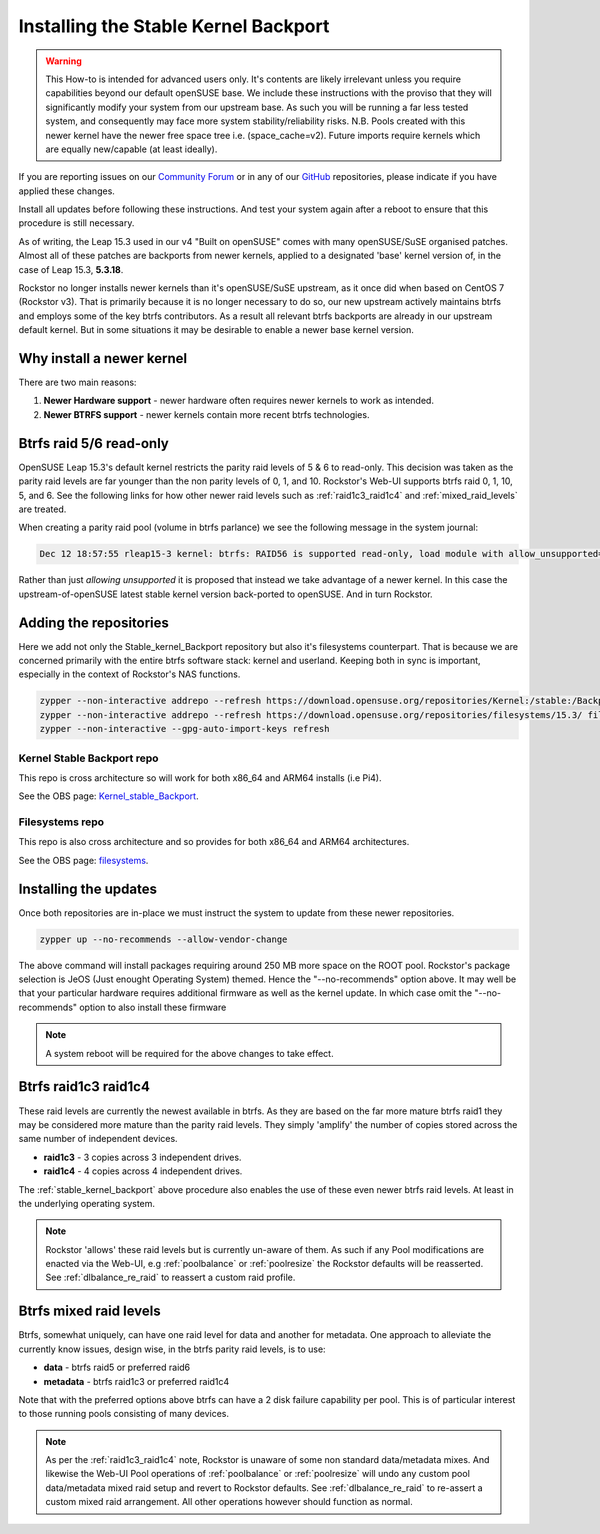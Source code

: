 .. _stable_kernel_backport:

Installing the Stable Kernel Backport
=====================================

.. warning::

    This How-to is intended for advanced users only.
    It's contents are likely irrelevant unless you require capabilities beyond our default openSUSE base.
    We include these instructions with the proviso that they will significantly modify your system from our upstream base.
    As such you will be running a far less tested system, and consequently may face more system stability/reliability risks.
    N.B. Pools created with this newer kernel have the newer free space tree i.e. (space_cache=v2).
    Future imports require kernels which are equally new/capable (at least ideally).

If you are reporting issues on our `Community Forum <https://forum.rockstor.com/>`_
or in any of our `GitHub <https://github.com/rockstor>`_ repositories,
please indicate if you have applied these changes.

Install all updates before following these instructions.
And test your system again after a reboot to ensure that this procedure is still necessary.

As of writing, the Leap 15.3 used in our v4 "Built on openSUSE" comes with many openSUSE/SuSE organised patches.
Almost all of these patches are backports from newer kernels,
applied to a designated 'base' kernel version of, in the case of Leap 15.3, **5.3.18**.

Rockstor no longer installs newer kernels than it's openSUSE/SuSE upstream, as it once did when based on CentOS 7 (Rockstor v3).
That is primarily because it is no longer necessary to do so,
our new upstream actively maintains btrfs and employs some of the key btrfs contributors.
As a result all relevant btrfs backports are already in our upstream default kernel.
But in some situations it may be desirable to enable a newer base kernel version.

.. _why_newer_kernel:

Why install a newer kernel
--------------------------

There are two main reasons:

1. **Newer Hardware support** - newer hardware often requires newer kernels to work as intended.
2. **Newer BTRFS support** - newer kernels contain more recent btrfs technologies.

.. _parity_raid_readonly:

Btrfs raid 5/6 read-only
------------------------

OpenSUSE Leap 15.3's default kernel restricts the parity raid levels of 5 & 6 to read-only.
This decision was taken as the parity raid levels are far younger than the non parity levels of 0, 1, and 10.
Rockstor's Web-UI supports btrfs raid 0, 1, 10, 5, and 6.
See the following links for how other newer raid levels such as :ref:`raid1c3_raid1c4` and :ref:`mixed_raid_levels` are treated.

When creating a parity raid pool (volume in btrfs parlance) we see the following message in the system journal:

.. code-block:: console

    Dec 12 18:57:55 rleap15-3 kernel: btrfs: RAID56 is supported read-only, load module with allow_unsupported=1

Rather than just *allowing unsupported* it is proposed that instead we take advantage of a newer kernel.
In this case the upstream-of-openSUSE latest stable kernel version back-ported to openSUSE.
And in turn Rockstor.

.. _newer_kernel_repos:

Adding the repositories
-----------------------

Here we add not only the Stable_kernel_Backport repository but also it's filesystems counterpart.
That is because we are concerned primarily with the entire btrfs software stack: kernel and userland.
Keeping both in sync is important, especially in the context of Rockstor's NAS functions.

.. code-block:: console

    zypper --non-interactive addrepo --refresh https://download.opensuse.org/repositories/Kernel:/stable:/Backport/standard/ Kernel_stable_Backport
    zypper --non-interactive addrepo --refresh https://download.opensuse.org/repositories/filesystems/15.3/ filesystems
    zypper --non-interactive --gpg-auto-import-keys refresh

.. _kernel_stable_repo:

Kernel Stable Backport repo
^^^^^^^^^^^^^^^^^^^^^^^^^^^

This repo is cross architecture so will work for both x86_64 and ARM64 installs (i.e Pi4).

See the OBS page: `Kernel_stable_Backport <https://build.opensuse.org/project/show/Kernel:stable:Backport>`_.

.. _filesystems_repo:

Filesystems repo
^^^^^^^^^^^^^^^^

This repo is also cross architecture and so provides for both x86_64 and ARM64 architectures.

See the OBS page: `filesystems <https://build.opensuse.org/project/show/filesystems>`_.

.. _newer_kernel_install:

Installing the updates
----------------------

Once both repositories are in-place we must instruct the system to update from these newer repositories.

.. code-block:: console

    zypper up --no-recommends --allow-vendor-change

The above command will install packages requiring around 250 MB more space on the ROOT pool.
Rockstor's package selection is JeOS (Just enought Operating System) themed.
Hence the "--no-recommends" option above.
It may well be that your particular hardware requires additional firmware as well as the kernel update.
In which case omit the "--no-recommends" option to also install these firmware

.. note::

    A system reboot will be required for the above changes to take effect.

.. _raid1c3_raid1c4:

Btrfs raid1c3 raid1c4
---------------------

These raid levels are currently the newest available in btrfs.
As they are based on the far more mature btrfs raid1 they may be considered more mature than the parity raid levels.
They simply 'amplify' the number of copies stored across the same number of independent devices.

- **raid1c3** - 3 copies across 3 independent drives.
- **raid1c4** - 4 copies across 4 independent drives.

The :ref:`stable_kernel_backport` above procedure also enables the use of these even newer btrfs raid levels.
At least in the underlying operating system.

.. note::

    Rockstor 'allows' these raid levels but is currently un-aware of them.
    As such if any Pool modifications are enacted via the Web-UI,
    e.g :ref:`poolbalance` or :ref:`poolresize` the Rockstor defaults will be reasserted.
    See :ref:`dlbalance_re_raid` to reassert a custom raid profile.

.. _mixed_raid_levels:

Btrfs mixed raid levels
-----------------------

Btrfs, somewhat uniquely, can have one raid level for data and another for metadata.
One approach to alleviate the currently know issues, design wise, in the btrfs parity raid levels,
is to use:

- **data** - btrfs raid5 or preferred raid6
- **metadata** - btrfs raid1c3 or preferred raid1c4

Note that with the preferred options above btrfs can have a 2 disk failure capability per pool.
This is of particular interest to those running pools consisting of many devices.

.. note::

    As per the :ref:`raid1c3_raid1c4` note, Rockstor is unaware of some non standard data/metadata mixes.
    And likewise the Web-UI Pool operations of :ref:`poolbalance` or :ref:`poolresize`
    will undo any custom pool data/metadata mixed raid setup and revert to Rockstor defaults.
    See :ref:`dlbalance_re_raid` to re-assert a custom mixed raid arrangement.
    All other operations however should function as normal.
